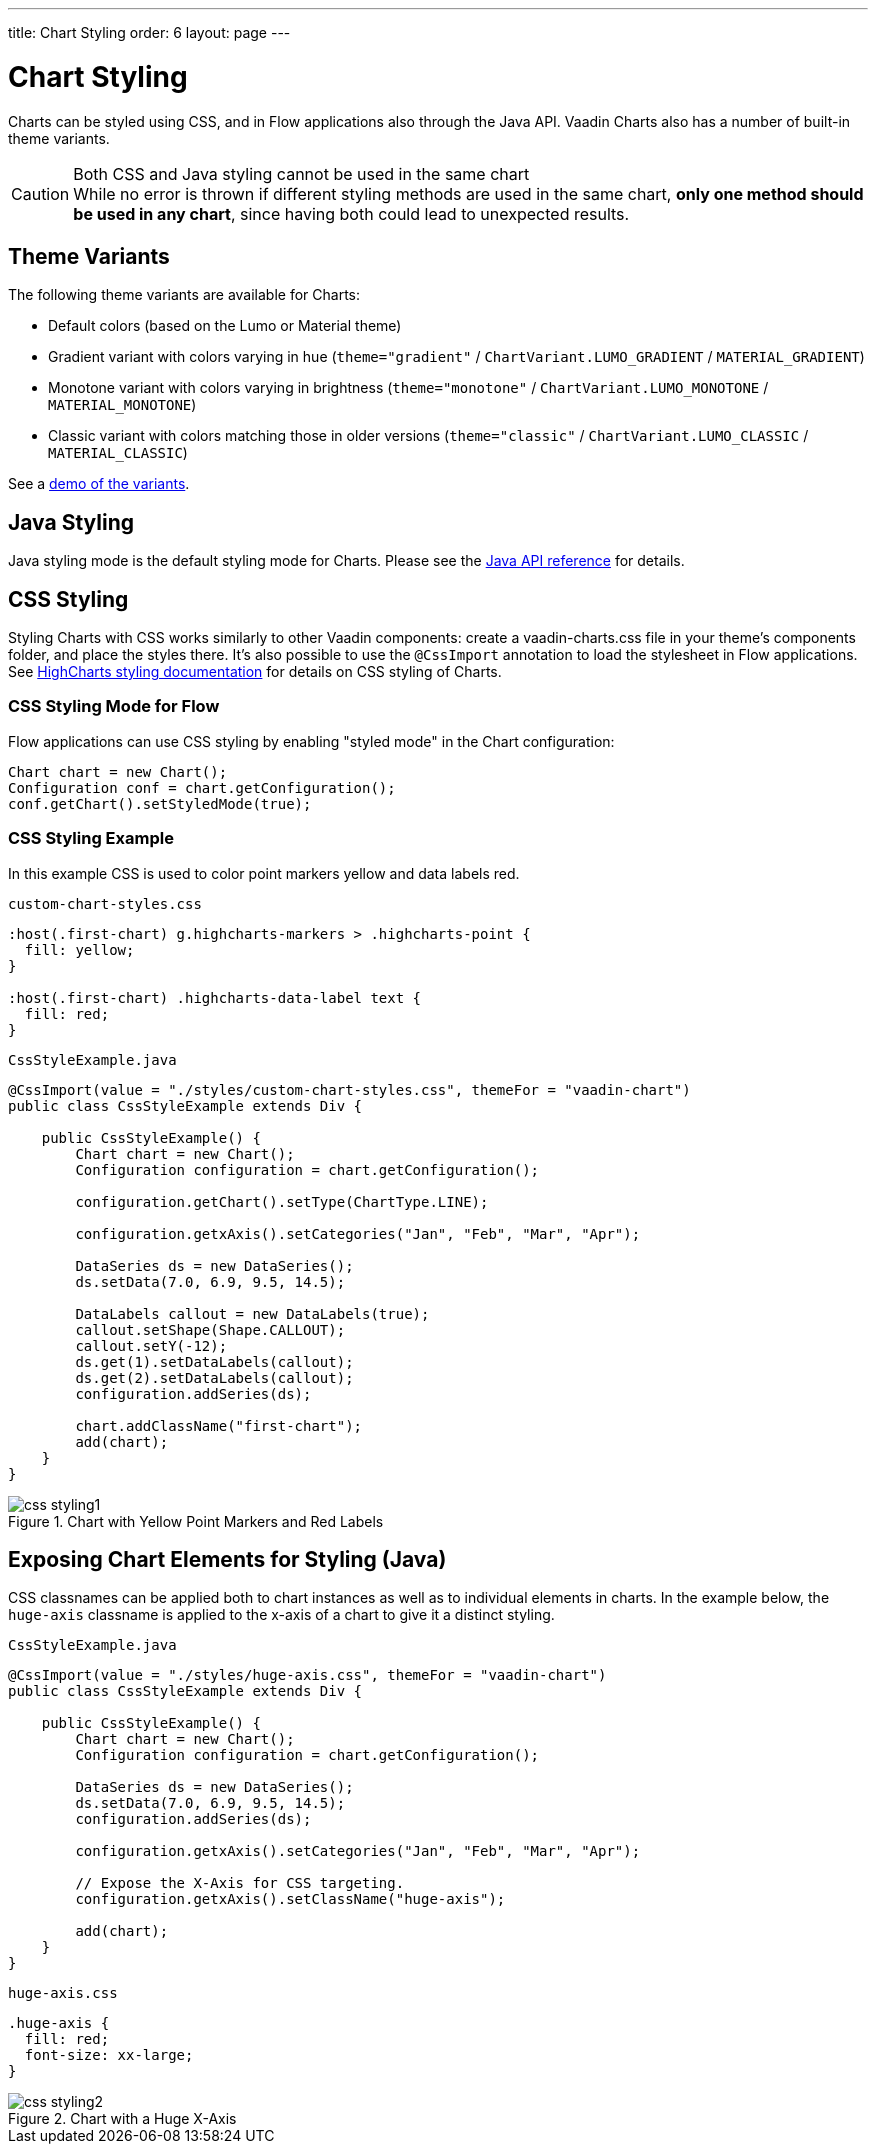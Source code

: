---
title: Chart Styling
order: 6
layout: page
---

[[charts.styling]]
= Chart Styling

Charts can be styled using CSS, and in Flow applications also through the Java API.
Vaadin Charts also has a number of built-in theme variants.

.Both CSS and Java styling cannot be used in the same chart
[CAUTION]
While no error is thrown if different styling methods are used in the same chart, *only one method should be used in any chart*, since having both could lead to unexpected results.

== Theme Variants
The following theme variants are available for Charts:

* Default colors (based on the Lumo or Material theme)
* Gradient variant with colors varying in hue (`theme="gradient"` / `ChartVariant.LUMO_GRADIENT` / `MATERIAL_GRADIENT`)
* Monotone variant with colors varying in brightness (`theme="monotone"` / `ChartVariant.LUMO_MONOTONE` / `MATERIAL_MONOTONE`)
* Classic variant with colors matching those in older versions (`theme="classic"` / `ChartVariant.LUMO_CLASSIC` / `MATERIAL_CLASSIC`)

See a <<index#charts.overview,demo of the variants>>.


== Java Styling
Java styling mode is the default styling mode for Charts.
Please see the link:https://vaadin.com/api/platform/com/vaadin/flow/component/charts/model/style/package-summary.html[Java API reference] for details.


[[css.styling]]
== CSS Styling
Styling Charts with CSS works similarly to other Vaadin components: create a [filename]#vaadin-charts.css# file in your theme’s [filename]#components# folder, and place the styles there.
It’s also possible to use the [annotationname]`@CssImport` annotation to load the stylesheet in Flow applications.
See link:https://www.highcharts.com/docs/chart-design-and-style/style-by-css[HighCharts styling documentation] for details on CSS styling of Charts.

=== CSS Styling Mode for Flow
Flow applications can use CSS styling by enabling "styled mode" in the Chart configuration:

[source,java]
----
Chart chart = new Chart();
Configuration conf = chart.getConfiguration();
conf.getChart().setStyledMode(true);
----

=== CSS Styling Example
In this example CSS is used to color point markers yellow and data labels red.

.`custom-chart-styles.css`
[source,css]
----
:host(.first-chart) g.highcharts-markers > .highcharts-point {
  fill: yellow;
}

:host(.first-chart) .highcharts-data-label text {
  fill: red;
}
----

.`CssStyleExample.java`
[source,java]
----
@CssImport(value = "./styles/custom-chart-styles.css", themeFor = "vaadin-chart")
public class CssStyleExample extends Div {

    public CssStyleExample() {
        Chart chart = new Chart();
        Configuration configuration = chart.getConfiguration();

        configuration.getChart().setType(ChartType.LINE);

        configuration.getxAxis().setCategories("Jan", "Feb", "Mar", "Apr");

        DataSeries ds = new DataSeries();
        ds.setData(7.0, 6.9, 9.5, 14.5);

        DataLabels callout = new DataLabels(true);
        callout.setShape(Shape.CALLOUT);
        callout.setY(-12);
        ds.get(1).setDataLabels(callout);
        ds.get(2).setDataLabels(callout);
        configuration.addSeries(ds);

        chart.addClassName("first-chart");
        add(chart);
    }
}
----

[[figure.css.styling.example1]]
.Chart with Yellow Point Markers and Red Labels
image::img/css-styling1.png[]


[[css.styling.example2]]
== Exposing Chart Elements for Styling (Java)

CSS classnames can be applied both to chart instances as well as to individual elements in charts.
In the example below, the `huge-axis` classname is applied to the x-axis of a chart to give it a distinct styling.

[source,java]
.`CssStyleExample.java`
----
@CssImport(value = "./styles/huge-axis.css", themeFor = "vaadin-chart")
public class CssStyleExample extends Div {

    public CssStyleExample() {
        Chart chart = new Chart();
        Configuration configuration = chart.getConfiguration();

        DataSeries ds = new DataSeries();
        ds.setData(7.0, 6.9, 9.5, 14.5);
        configuration.addSeries(ds);

        configuration.getxAxis().setCategories("Jan", "Feb", "Mar", "Apr");

        // Expose the X-Axis for CSS targeting.
        configuration.getxAxis().setClassName("huge-axis");

        add(chart);
    }
}
----

[source,css]
.`huge-axis.css`
----
.huge-axis {
  fill: red;
  font-size: xx-large;
}
----

[[figure.css.styling.example2]]
.Chart with a Huge X-Axis
image::img/css-styling2.png[]
